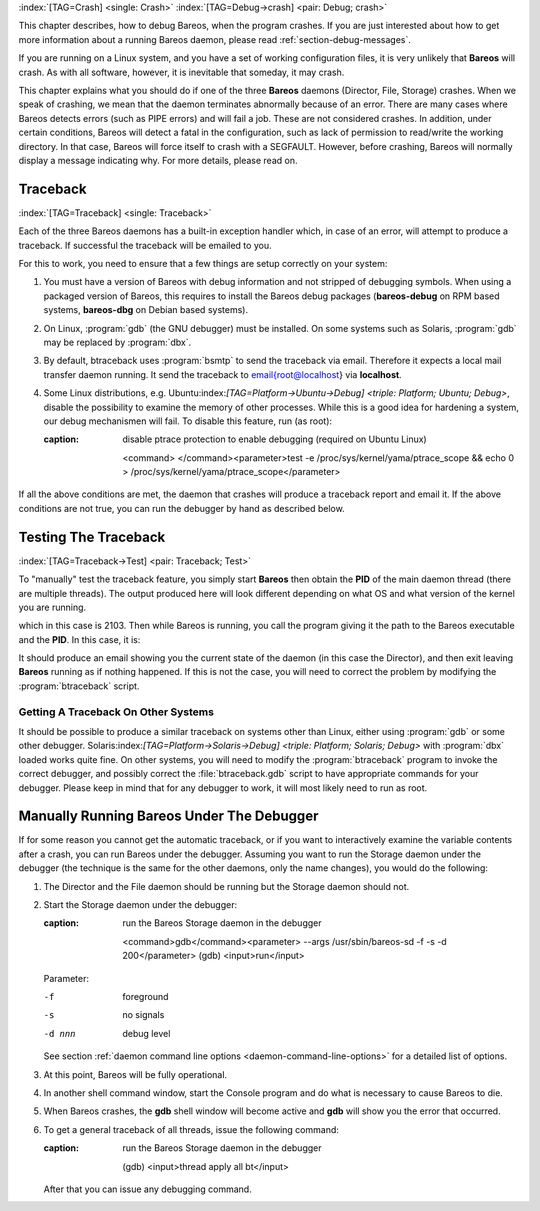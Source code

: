 .. ATTENTION do not edit this file manually.
   It was automatically converted from the corresponding .tex file

:index:`[TAG=Crash] <single: Crash>` :index:`[TAG=Debug->crash] <pair: Debug; crash>`

This chapter describes, how to debug Bareos, when the program crashes. If you are just interested about how to get more information about a running Bareos daemon, please read :ref:`section-debug-messages`.

If you are running on a Linux system, and you have a set of working configuration files, it is very unlikely that **Bareos** will crash. As with all software, however, it is inevitable that someday, it may crash.

This chapter explains what you should do if one of the three **Bareos** daemons (Director, File, Storage) crashes. When we speak of crashing, we mean that the daemon terminates abnormally because of an error. There are many cases where Bareos detects errors (such as PIPE errors) and will fail a job. These are not considered crashes. In addition, under certain conditions, Bareos will detect a fatal in the configuration, such as lack of permission to read/write the working directory. In that case,
Bareos will force itself to crash with a SEGFAULT. However, before crashing, Bareos will normally display a message indicating why. For more details, please read on.

Traceback
=========

:index:`[TAG=Traceback] <single: Traceback>`

Each of the three Bareos daemons has a built-in exception handler which, in case of an error, will attempt to produce a traceback. If successful the traceback will be emailed to you.

For this to work, you need to ensure that a few things are setup correctly on your system:

#. You must have a version of Bareos with debug information and not stripped of debugging symbols. When using a packaged version of Bareos, this requires to install the Bareos debug packages (**bareos-debug** on RPM based systems, **bareos-dbg** on Debian based systems).

#. On Linux, :program:`gdb` (the GNU debugger) must be installed. On some systems such as Solaris, :program:`gdb` may be replaced by :program:`dbx`.

#. By default, btraceback uses :program:`bsmtp` to send the traceback via email. Therefore it expects a local mail transfer daemon running. It send the traceback to \email{root@localhost} via :strong:`localhost`.

#. Some Linux distributions, e.g. Ubuntu:index:`[TAG=Platform->Ubuntu->Debug] <triple: Platform; Ubuntu; Debug>`, disable the possibility to examine the memory of other processes. While this is a good idea for hardening a system, our debug mechanismen will fail. To disable this feature, run (as root):

   .. code-block:: sh
   :caption: disable ptrace protection to enable debugging (required on Ubuntu Linux)

       <command> </command><parameter>test -e /proc/sys/kernel/yama/ptrace_scope && echo 0 > /proc/sys/kernel/yama/ptrace_scope</parameter>

If all the above conditions are met, the daemon that crashes will produce a traceback report and email it. If the above conditions are not true, you can run the debugger by hand as described below.

Testing The Traceback
=====================

:index:`[TAG=Traceback->Test] <pair: Traceback; Test>`

To "manually" test the traceback feature, you simply start **Bareos** then obtain the **PID** of the main daemon thread (there are multiple threads). The output produced here will look different depending on what OS and what version of the kernel you are running.

.. code-block:: sh
   :caption: get the process ID of a running Bareos daemon

    <command> </command><parameter>ps fax | grep bareos-dir</parameter>
     2103 ?        S      0:00 /usr/sbin/bareos-dir

which in this case is 2103. Then while Bareos is running, you call the program giving it the path to the Bareos executable and the **PID**. In this case, it is:

.. code-block:: sh
   :caption: get traceback of running Bareos director daemon

    <command> </command><parameter>btraceback /usr/sbin/bareos-dir 2103</parameter>

It should produce an email showing you the current state of the daemon (in this case the Director), and then exit leaving **Bareos** running as if nothing happened. If this is not the case, you will need to correct the problem by modifying the :program:`btraceback` script.

Getting A Traceback On Other Systems
------------------------------------

It should be possible to produce a similar traceback on systems other than Linux, either using :program:`gdb` or some other debugger. Solaris:index:`[TAG=Platform->Solaris->Debug] <triple: Platform; Solaris; Debug>` with :program:`dbx` loaded works quite fine. On other systems, you will need to modify the :program:`btraceback` program to invoke the correct debugger, and possibly correct the :file:`btraceback.gdb` script to have appropriate commands for your debugger.
Please keep in mind that for any debugger to work, it will most likely need to run as root.

Manually Running Bareos Under The Debugger
==========================================

If for some reason you cannot get the automatic traceback, or if you want to interactively examine the variable contents after a crash, you can run Bareos under the debugger. Assuming you want to run the Storage daemon under the debugger (the technique is the same for the other daemons, only the name changes), you would do the following:

#. The Director and the File daemon should be running but the Storage daemon should not.

#. Start the Storage daemon under the debugger:

   .. code-block:: sh
   :caption: run the Bareos Storage daemon in the debugger

       <command>gdb</command><parameter> --args /usr/sbin/bareos-sd -f -s -d 200</parameter>
       (gdb) <input>run</input>

   Parameter:

   -f
       foreground

   -s
       no signals

   -d nnn
       debug level

   See section :ref:`daemon command line options <daemon-command-line-options>` for a detailed list of options.

#. At this point, Bareos will be fully operational.

#. In another shell command window, start the Console program and do what is necessary to cause Bareos to die.

#. When Bareos crashes, the **gdb** shell window will become active and **gdb** will show you the error that occurred.

#. To get a general traceback of all threads, issue the following command:

   .. code-block:: sh
   :caption: run the Bareos Storage daemon in the debugger

       (gdb) <input>thread apply all bt</input>

   After that you can issue any debugging command.

